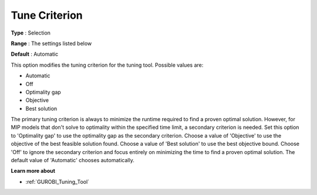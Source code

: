 .. _GUROBI_Tuning_-_Tune_Criterion:


Tune Criterion
==============



**Type** :	Selection	

**Range** :	The settings listed below	

**Default** :	Automatic	



This option modifies the tuning criterion for the tuning tool. Possible values are:



*	Automatic
*	Off
*	Optimality gap
*	Objective
*	Best solution




The primary tuning criterion is always to minimize the runtime required to find a proven optimal solution. However, for MIP models that don't solve to optimality within the specified time limit, a secondary criterion is needed. Set this option to 'Optimality gap' to use the optimality gap as the secondary criterion. Choose a value of 'Objective' to use the objective of the best feasible solution found. Choose a value of 'Best solution' to use the best objective bound. Choose 'Off' to ignore the secondary criterion and focus entirely on minimizing the time to find a proven optimal solution. The default value of 'Automatic' chooses automatically.





**Learn more about** 

*	:ref:`GUROBI_Tuning_Tool` 

